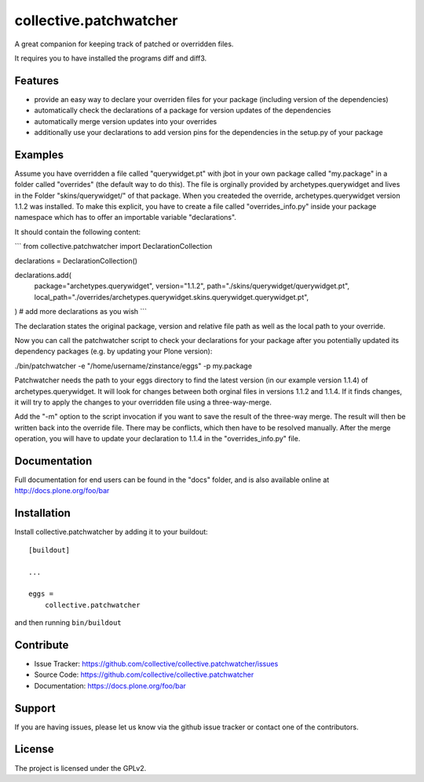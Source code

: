 .. This README is meant for consumption by humans and pypi. Pypi can render rst files so please do not use Sphinx features.
   If you want to learn more about writing documentation, please check out: http://docs.plone.org/about/documentation_styleguide.html
   This text does not appear on pypi or github. It is a comment.

=======================
collective.patchwatcher
=======================

A great companion for keeping track of patched or overridden files.

It requires you to have installed the programs diff and diff3.

Features
--------

- provide an easy way to declare your overriden files for your package (including version of the dependencies)
- automatically check the declarations of a package for version updates of the dependencies
- automatically merge version updates into your overrides
- additionally use your declarations to add version pins for the dependencies in the setup.py of your package


Examples
--------

Assume you have overridden a file called "querywidget.pt" with jbot in your own package called "my.package" in a folder called "overrides" (the default way to do this).
The file is orginally provided by archetypes.querywidget and lives in the Folder "skins/querywidget/" of that package. When you createded the override, archetypes.querywidget version 1.1.2 was installed.
To make this explicit, you have to create a file called "overrides_info.py" inside your package namespace which has to offer an importable variable "declarations".

It should contain the following content:

```
from collective.patchwatcher import DeclarationCollection

declarations = DeclarationCollection()

declarations.add(
    package="archetypes.querywidget",
    version="1.1.2",
    path="./skins/querywidget/querywidget.pt",
    local_path="./overrides/archetypes.querywidget.skins.querywidget.querywidget.pt",
)
# add more declarations as you wish
```

The declaration states the original package, version and relative file path as well as the local path to your override.

Now you can call the patchwatcher script to check your declarations for your package
after you potentially updated its dependency packages (e.g. by updating your Plone version):

./bin/patchwatcher -e "/home/username/zinstance/eggs" -p my.package

Patchwatcher needs the path to your eggs directory to find the latest version (in our example version 1.1.4) of
archetypes.querywidget. It will look for changes between both orginal files in versions 1.1.2 and 1.1.4.
If it finds changes, it will try to apply the changes to your overridden file using a three-way-merge.

Add the "-m" option to the script invocation if you want to save the result of the three-way merge.
The result will then be written back into the override file. There may be conflicts, which then have to be resolved manually.
After the merge operation, you will have to update your declaration to 1.1.4 in the "overrides_info.py" file.

Documentation
-------------

Full documentation for end users can be found in the "docs" folder, and is also available online at http://docs.plone.org/foo/bar

Installation
------------

Install collective.patchwatcher by adding it to your buildout::

    [buildout]

    ...

    eggs =
        collective.patchwatcher


and then running ``bin/buildout``


Contribute
----------

- Issue Tracker: https://github.com/collective/collective.patchwatcher/issues
- Source Code: https://github.com/collective/collective.patchwatcher
- Documentation: https://docs.plone.org/foo/bar


Support
-------

If you are having issues, please let us know via the github issue tracker or contact one of the contributors.


License
-------

The project is licensed under the GPLv2.
